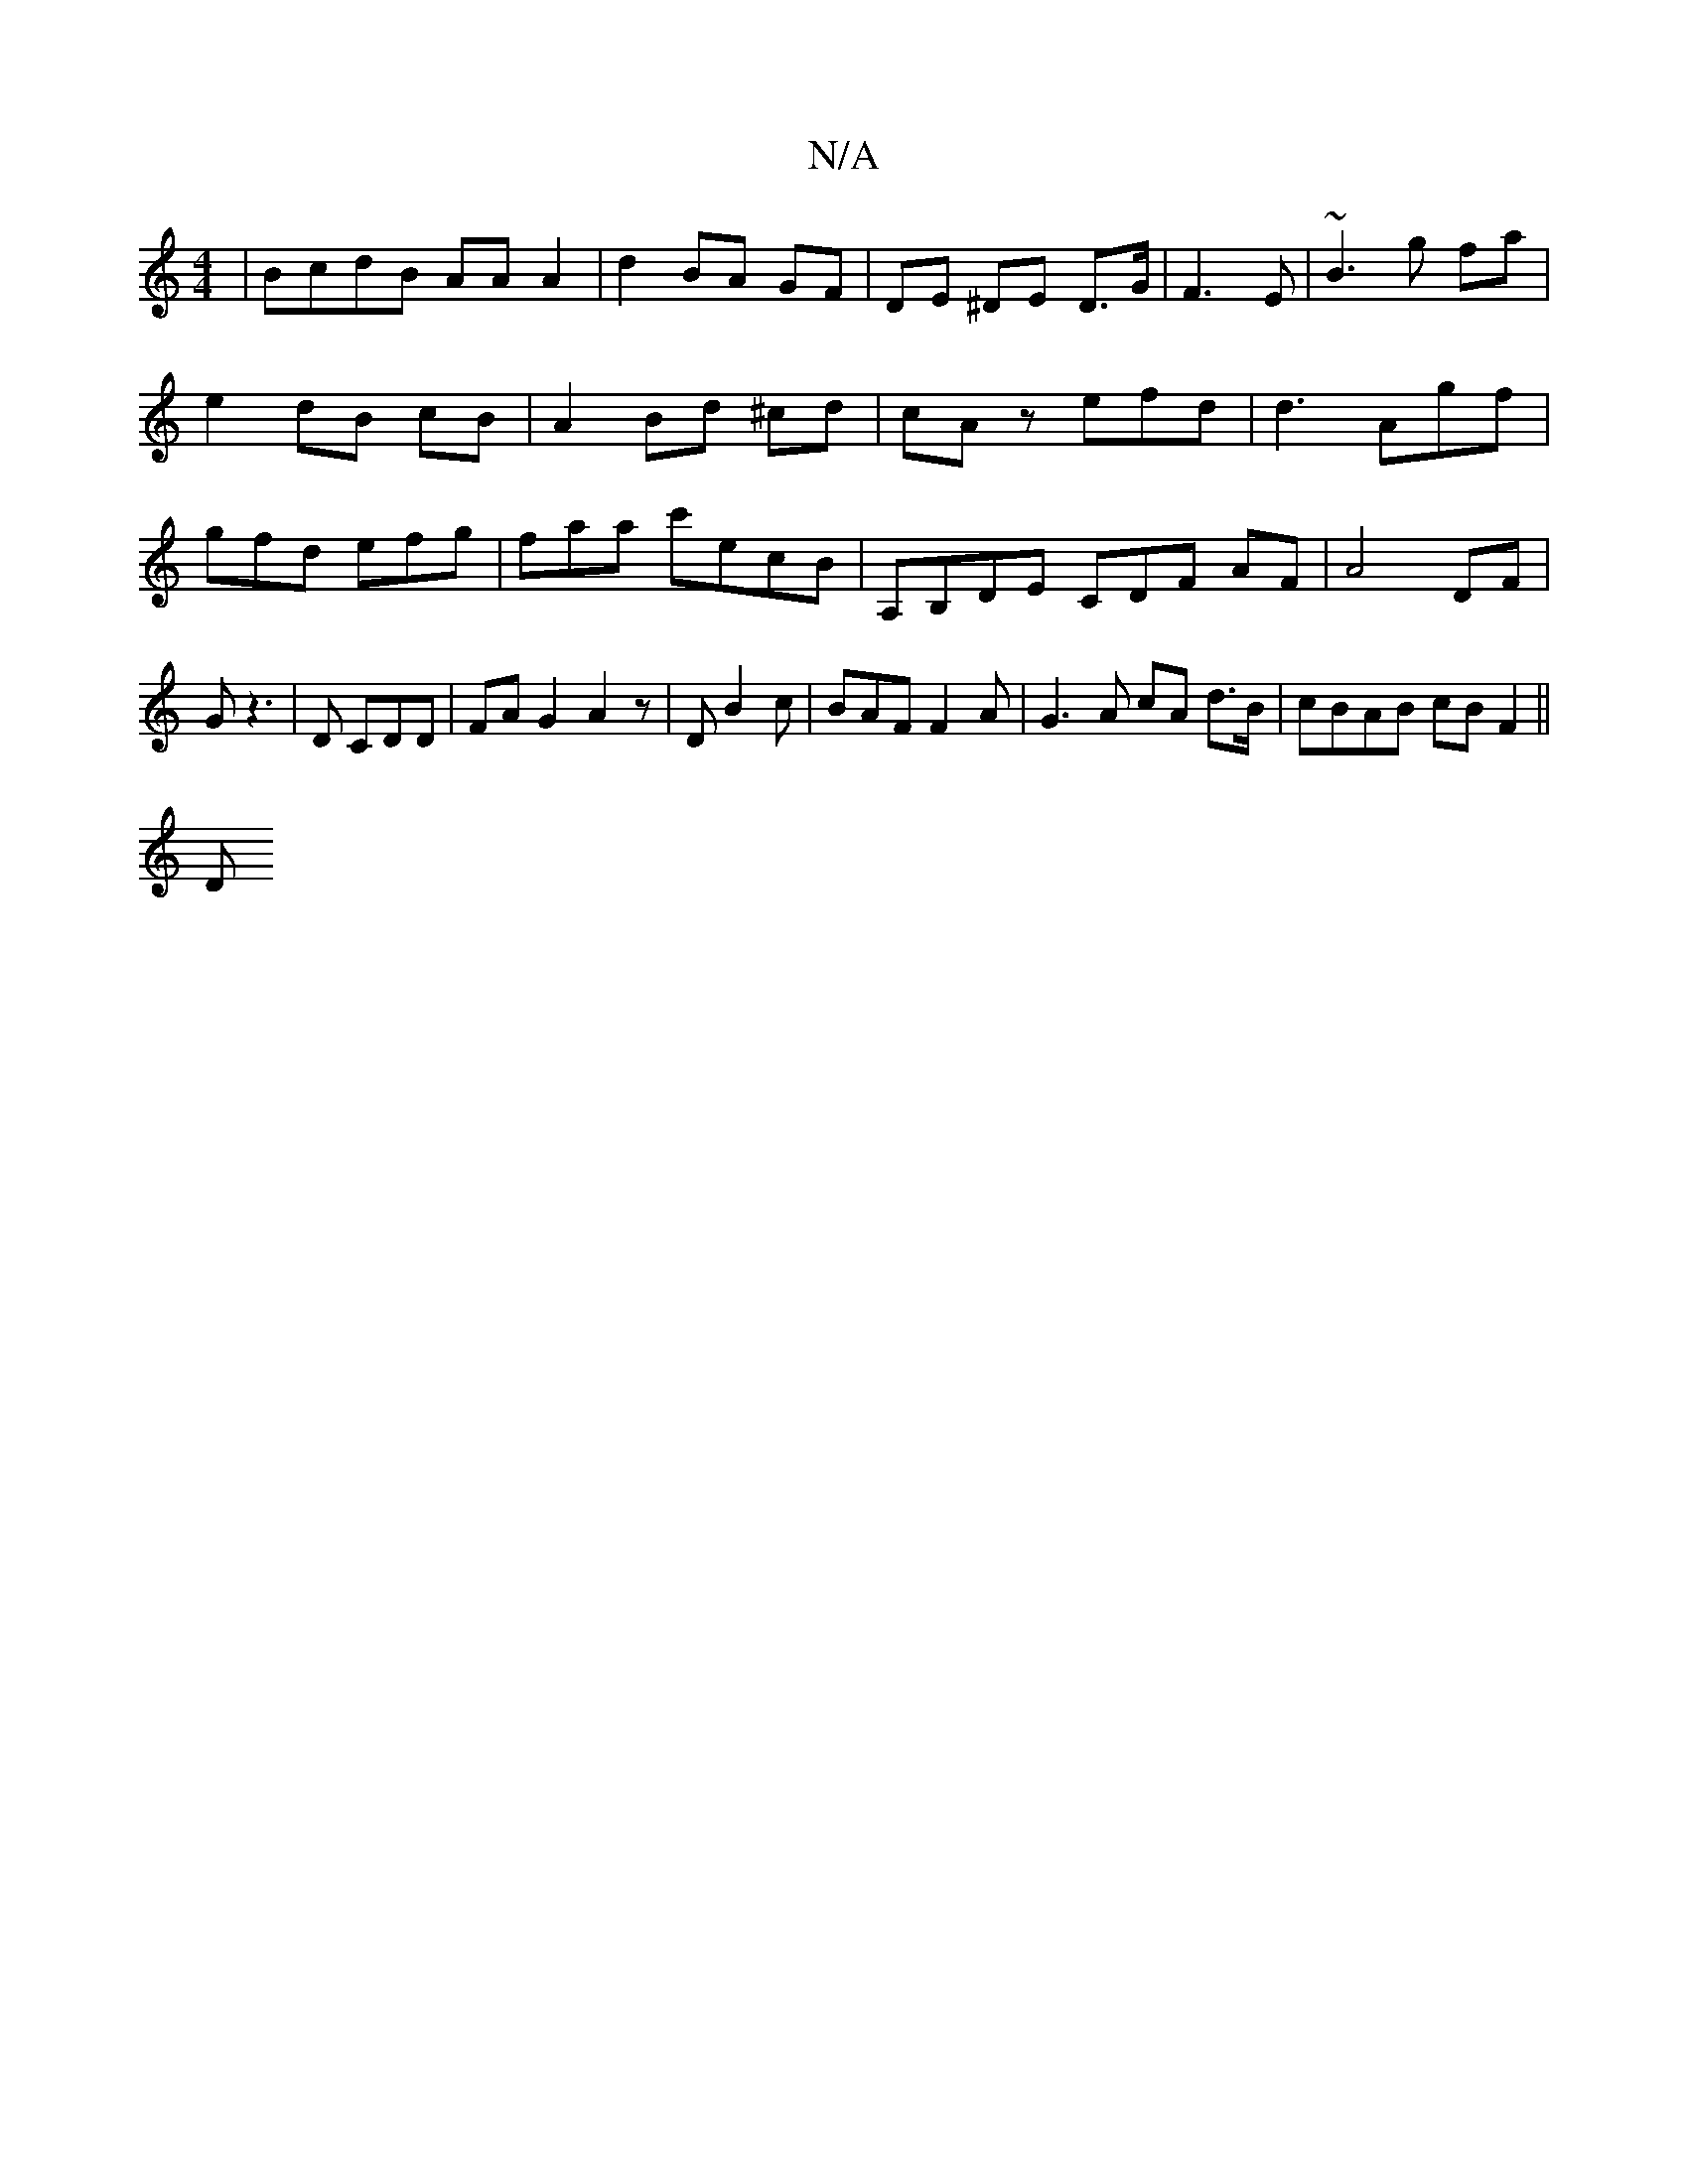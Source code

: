 X:1
T:N/A
M:4/4
R:N/A
K:Cmajor
|BcdB AA A2| d2 BA GF | DE ^DE D>G | F3E | ~B3 g fa | e2 dB cB | A2 Bd ^cd|cAz efd|d3 Agf|gfd efg|faa c'ecB|A,B,DE CDF AF|A4 DF|G z3|D CDD | FAG2 A2 z | D B2 c | BAF F2A | G3 A cA d>B | cBAB cB F2||
D